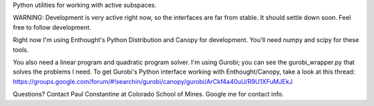 Python utilities for working with active subspaces. 

WARNING: Development is very active right now, so the interfaces are far from
stable. It should settle down soon. Feel free to follow development.

Right now I'm using Enthought's Python Distribution and Canopy for development.
You'll need numpy and scipy for these tools. 

You also need a linear program and quadratic program solver. I'm using Gurobi;
you can see the gurobi_wrapper.py that solves the problems I need. To get
Gurobi's Python interface working with Enthought/Canopy, take a look at this
thread:
https://groups.google.com/forum/#!searchin/gurobi/canopy/gurobi/ArCkf4a40uU/R9U1XFuMJEkJ

Questions? Contact Paul Constantine at Colorado School of Mines. Google me 
for contact info. 

